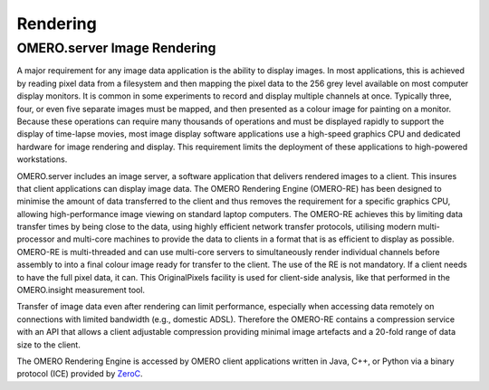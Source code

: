 .. _rst_rendering:

Rendering
=========

OMERO.server Image Rendering
----------------------------

A major requirement for any image data application is the ability to
display images. In most applications, this is achieved by reading pixel
data from a filesystem and then mapping the pixel data to the 256 grey
level available on most computer display monitors. It is common in some
experiments to record and display multiple channels at once. Typically
three, four, or even five separate images must be mapped, and then
presented as a colour image for painting on a monitor. Because these
operations can require many thousands of operations and must be
displayed rapidly to support the display of time-lapse movies, most
image display software applications use a high-speed graphics CPU and
dedicated hardware for image rendering and display. This requirement
limits the deployment of these applications to high-powered
workstations.

OMERO.server includes an image server, a software application that
delivers rendered images to a client. This insures that client
applications can display image data. The OMERO Rendering Engine
(OMERO-RE) has been designed to minimise the amount of data transferred
to the client and thus removes the requirement for a specific graphics
CPU, allowing high-performance image viewing on standard laptop
computers. The OMERO-RE achieves this by limiting data transfer times by
being close to the data, using highly efficient network transfer
protocols, utilising modern multi-processor and multi-core machines to
provide the data to clients in a format that is as efficient to display
as possible. OMERO-RE is multi-threaded and can use multi-core servers
to simultaneously render individual channels before assembly to into a
final colour image ready for transfer to the client. The use of the RE
is not mandatory. If a client needs to have the full pixel data, it can.
This OriginalPixels facility is used for client-side analysis, like that
performed in the OMERO.insight measurement tool.

Transfer of image data even after rendering can limit performance,
especially when accessing data remotely on connections with limited
bandwidth (e.g., domestic ADSL). Therefore the OMERO-RE contains a
compression service with an API that allows a client adjustable
compression providing minimal image artefacts and a 20-fold range of
data size to the client.

The OMERO Rendering Engine is accessed by OMERO client applications
written in Java, C++, or Python via a binary protocol (ICE) provided by
`ZeroC <http://zeroc.com>`_.